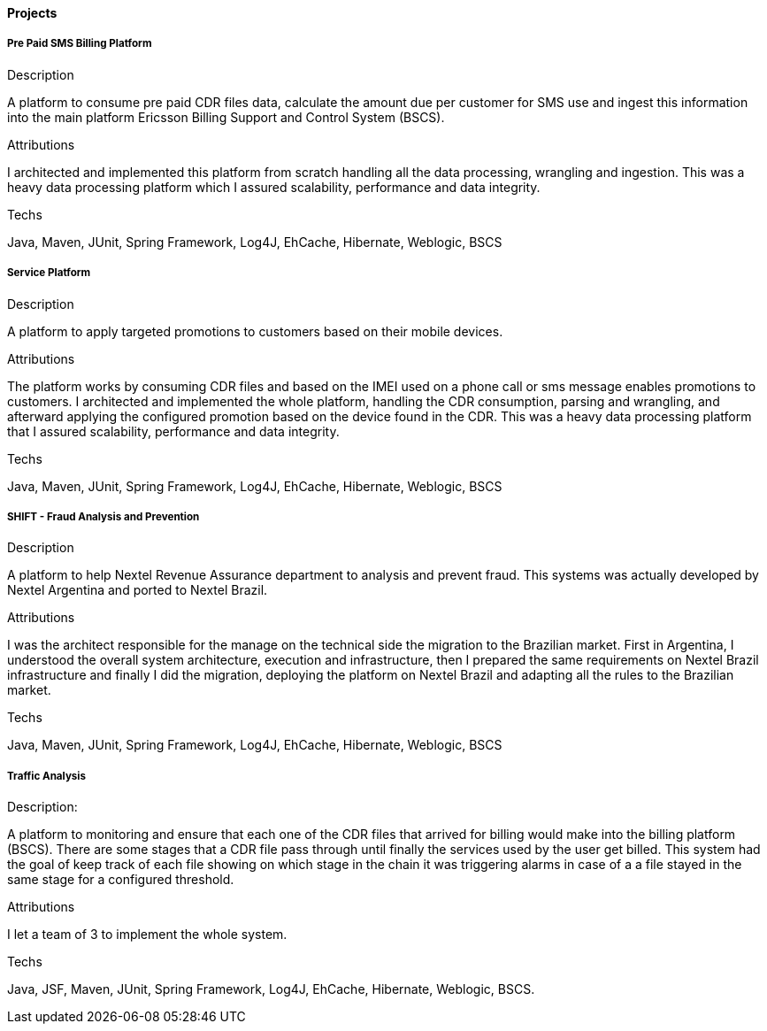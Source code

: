 ==== Projects

===== Pre Paid SMS Billing Platform

.Description
A platform to consume pre paid CDR files data, calculate the amount due per customer for SMS use and ingest this information into the main platform Ericsson Billing Support and Control System (BSCS).

.Attributions
I architected and implemented this platform from scratch handling all the data processing, wrangling and ingestion. This was a heavy data processing platform which I assured scalability, performance and data integrity. 

.Techs
Java, Maven, JUnit, Spring Framework, Log4J, EhCache, Hibernate, Weblogic, BSCS

===== Service Platform

.Description
A platform to apply targeted promotions to customers based on their mobile devices.

.Attributions
The platform works by consuming CDR files and based on the IMEI used on a phone call or sms message enables promotions to customers.
I architected and implemented the whole platform, handling the CDR consumption, parsing and wrangling, and afterward applying the configured promotion based on the device found in the CDR. This was a heavy data processing platform that I assured scalability, performance and data integrity.

.Techs
Java, Maven, JUnit, Spring Framework, Log4J, EhCache, Hibernate, Weblogic, BSCS

===== SHIFT - Fraud Analysis and Prevention
.Description
A platform to help Nextel Revenue Assurance department to analysis and prevent fraud. This systems was actually developed by Nextel Argentina and ported to Nextel Brazil.

.Attributions
I was the architect responsible for the manage on the technical side the migration to the Brazilian market. First in Argentina, I understood the overall system architecture, execution and infrastructure, then I prepared the same requirements on Nextel Brazil infrastructure and finally I did the migration, deploying the platform on Nextel Brazil and adapting all the rules to the Brazilian market.

.Techs
Java, Maven, JUnit, Spring Framework, Log4J, EhCache, Hibernate, Weblogic, BSCS

===== Traffic Analysis

.Description:
A platform to monitoring and ensure that each one of the CDR files that arrived for billing would make into the billing platform (BSCS). There are some stages that a CDR file pass through until finally the services used by the user get billed.
This system had the goal of keep track of each file showing on which stage in the chain it was triggering alarms in case of a a file stayed in the same stage for a configured threshold.

.Attributions
I let a team of 3 to implement the whole system.

.Techs
Java, JSF, Maven, JUnit, Spring Framework, Log4J, EhCache, Hibernate, Weblogic, BSCS.
